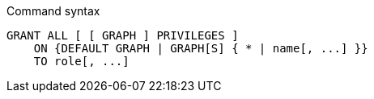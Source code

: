 .Command syntax
[source, cypher, role=noplay]
-----
GRANT ALL [ [ GRAPH ] PRIVILEGES ]
    ON {DEFAULT GRAPH | GRAPH[S] { * | name[, ...] }}
    TO role[, ...]
-----
